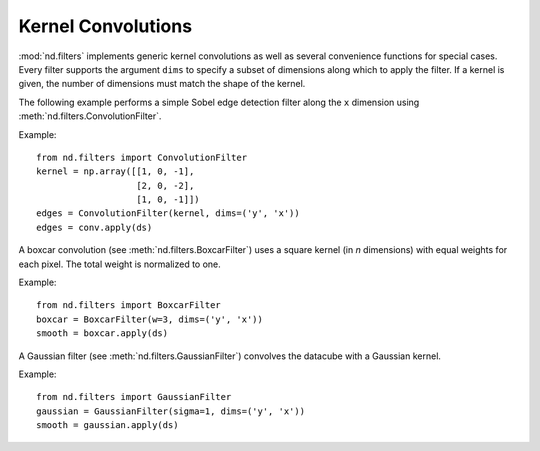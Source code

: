 .. _convolutions:

===================
Kernel Convolutions
===================

:mod:`nd.filters` implements generic kernel convolutions as well as several convenience functions
for special cases. Every filter supports the argument ``dims`` to specify a subset of dimensions along which to apply the filter. If a kernel is given, the number of dimensions must match the shape of the kernel.

The following example performs a simple Sobel edge detection filter along the ``x`` dimension using :meth:`nd.filters.ConvolutionFilter`.

Example::

   from nd.filters import ConvolutionFilter
   kernel = np.array([[1, 0, -1],
                      [2, 0, -2],
                      [1, 0, -1]])
   edges = ConvolutionFilter(kernel, dims=('y', 'x'))
   edges = conv.apply(ds)

A boxcar convolution (see :meth:`nd.filters.BoxcarFilter`) uses a square kernel (in `n` dimensions) with equal weights for each pixel. The total weight is normalized to one.

Example::

   from nd.filters import BoxcarFilter
   boxcar = BoxcarFilter(w=3, dims=('y', 'x'))
   smooth = boxcar.apply(ds)


A Gaussian filter (see :meth:`nd.filters.GaussianFilter`) convolves the datacube with a Gaussian kernel.

Example::

   from nd.filters import GaussianFilter
   gaussian = GaussianFilter(sigma=1, dims=('y', 'x'))
   smooth = gaussian.apply(ds)
